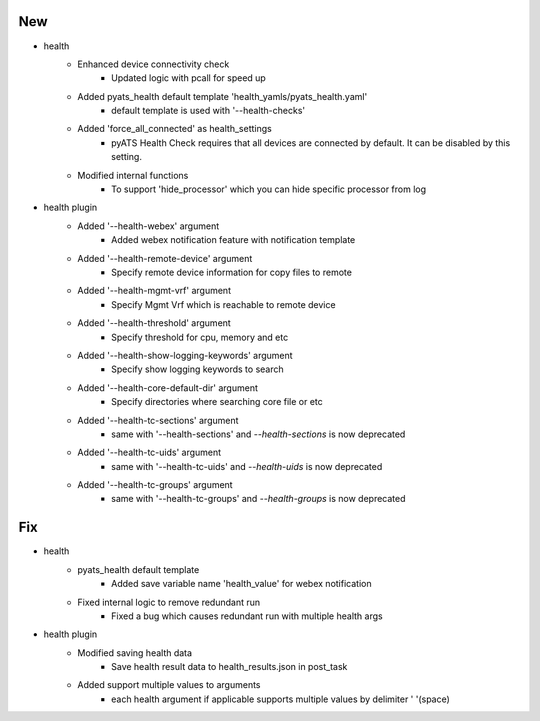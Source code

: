 --------------------------------------------------------------------------------
                                      New
--------------------------------------------------------------------------------

* health
    * Enhanced device connectivity check
        * Updated logic with pcall for speed up
    * Added pyats_health default template 'health_yamls/pyats_health.yaml'
        * default template is used with '--health-checks'
    * Added 'force_all_connected' as health_settings
        * pyATS Health Check requires that all devices are connected by default. It can be disabled by this setting.
    * Modified internal functions
        * To support 'hide_processor' which you can hide specific processor from log

* health plugin
    * Added '--health-webex' argument
        * Added webex notification feature with notification template
    * Added '--health-remote-device' argument
        * Specify remote device information for copy files to remote
    * Added '--health-mgmt-vrf' argument
        * Specify Mgmt Vrf which is reachable to remote device
    * Added '--health-threshold' argument
        * Specify threshold for cpu, memory and etc
    * Added '--health-show-logging-keywords' argument
        * Specify show logging keywords to search
    * Added '--health-core-default-dir' argument
        * Specify directories where searching core file or etc
    * Added '--health-tc-sections' argument
        * same with '--health-sections' and `--health-sections` is now deprecated
    * Added '--health-tc-uids' argument
        * same with '--health-tc-uids' and `--health-uids` is now deprecated
    * Added '--health-tc-groups' argument
        * same with '--health-tc-groups' and `--health-groups` is now deprecated


--------------------------------------------------------------------------------
                                      Fix
--------------------------------------------------------------------------------

* health
    * pyats_health default template
        * Added save variable name 'health_value' for webex notification
    * Fixed internal logic to remove redundant run
        * Fixed a bug which causes redundant run with multiple health args

* health plugin
    * Modified saving health data
        * Save health result data to health_results.json in post_task
    * Added support multiple values to arguments
        * each health argument if applicable supports multiple values by delimiter ' '(space)


